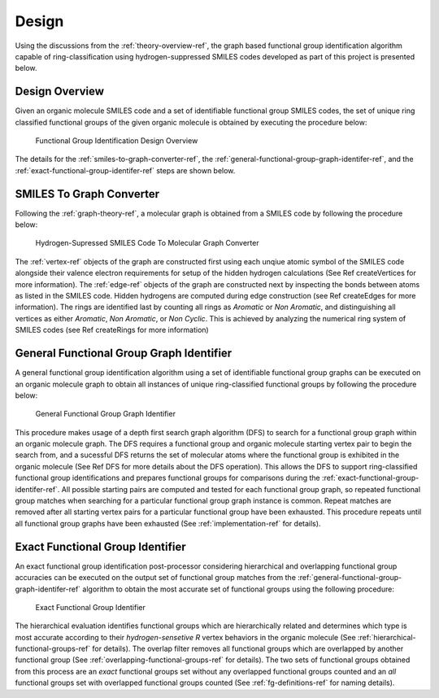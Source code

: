 .. _design-ref:

Design
======

Using the discussions from the :ref:`theory-overview-ref`, the graph based functional group identification algorithm capable of ring-classification 
using hydrogen-suppressed SMILES codes developed as part of this project is presented below.

Design Overview
---------------

Given an organic molecule SMILES code and a set of identifiable functional group SMILES codes, the set of unique ring classified functional groups of the given organic molecule
is obtained by executing the procedure below:

.. figure:: _static/SMILES_Based_Functional_Group_Identification.png

    Functional Group Identification Design Overview

The details for the :ref:`smiles-to-graph-converter-ref`, the :ref:`general-functional-group-graph-identifer-ref`, and the :ref:`exact-functional-group-identifer-ref` steps are shown below.

.. _smiles-to-graph-converter-ref:

SMILES To Graph Converter
-------------------------

Following the :ref:`graph-theory-ref`, a molecular graph is obtained from a SMILES code by following the procedure below:


.. figure:: _static/SMILES_To_Graph_Converter.png

    Hydrogen-Supressed SMILES Code To Molecular Graph Converter


The :ref:`vertex-ref` objects of the graph are constructed first using each unqiue atomic symbol of the SMILES code
alongside their valence electron requirements for setup of the hidden hydrogen calculations (See Ref createVertices for more information). 
The :ref:`edge-ref` objects of the graph are constructed next by inspecting the bonds between atoms as listed in the SMILES code. 
Hidden hydrogens are computed during edge construction (see Ref createEdges for more information).
The rings are identified last by counting all rings as `Aromatic` or `Non Aromatic`, and 
distinguishing all vertices as either `Aromatic`, `Non Aromatic`, or `Non Cyclic`. This is achieved by analyzing the numerical ring system of SMILES codes 
(see Ref createRings for more information)

.. _general-functional-group-graph-identifer-ref:

General Functional Group Graph Identifier
-----------------------------------------

A general functional group identification algorithm using a set of identifiable functional group graphs can be executed on an organic molecule graph 
to obtain all instances of unique ring-classified functional groups by following the procedure below:

.. figure:: _static/General_Functional_Group_Graph_Identifier.png

    General Functional Group Graph Identifier

This procedure makes usage of a depth first search graph algorithm (DFS) to search for a functional group graph within an organic molecule graph. The DFS requires 
a functional group and organic molecule starting vertex pair to begin the search from, and a sucessful DFS returns the set of molecular atoms 
where the functional group is exhibited in the organic molecule (See Ref DFS for more details about the DFS operation). 
This allows the DFS to support ring-classified functional group identifications and prepares functional groups for comparisons during the :ref:`exact-functional-group-identifer-ref`.
All possible starting pairs are computed and tested for each functional group graph, 
so repeated functional group matches when searching for a particular functional group graph instance is common.
Repeat matches are removed after all starting vertex pairs for a particular functional group have been exhausted. This procedure 
repeats until all functional group graphs have been exhausted (See :ref:`implementation-ref` for details).

.. _exact-functional-group-identifer-ref:

Exact Functional Group Identifier
---------------------------------

An exact functional group identification post-processor considering hierarchical and overlapping functional group accuracies can be executed on the output set of functional group 
matches from the :ref:`general-functional-group-graph-identifer-ref` algorithm to obtain the most accurate set of functional groups using the following procedure:

.. figure:: _static/Exact_Functional_Group_Identifier.png

    Exact Functional Group Identifier

The hierarchical evaluation identifies functional groups which are hierarchically related and determines which type is most accurate 
according to their `hydrogen-sensetive R` vertex behaviors in the organic molecule (See :ref:`hierarchical-functional-groups-ref` for details).
The overlap filter removes all functional groups which are overlapped by another functional group (See :ref:`overlapping-functional-groups-ref` for details).
The two sets of functional groups obtained from this process are an `exact` functional groups set without any overlapped functional groups counted
and an `all` functional groups set with overlapped functional groups counted (See :ref:`fg-definitions-ref` for naming details).



